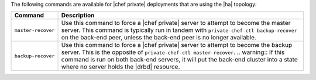 .. The contents of this file may be included in multiple topics.
.. This file should not be changed in a way that hinders its ability to appear in multiple documentation sets.

The following commands are available for |chef private| deployments that are using the |ha| topology:

.. list-table::
   :widths: 60 420
   :header-rows: 1

   * - Command
     - Description
   * - ``master-recover``
     - Use this command to force a |chef private| server to attempt to become the master server. This command is typically run in tandem with ``private-chef-ctl backup-recover`` on the back-end peer, unless the back-end peer is no longer available.
   * - ``backup-recover``
     - Use this command to force a |chef private| server to attempt to become the backup server. This is the opposite of ``private-chef-ctl master-recover``. 
       .. warning:: If this command is run on both back-end servers, it will put the back-end cluster into a state where no server holds the |drbd| resource.